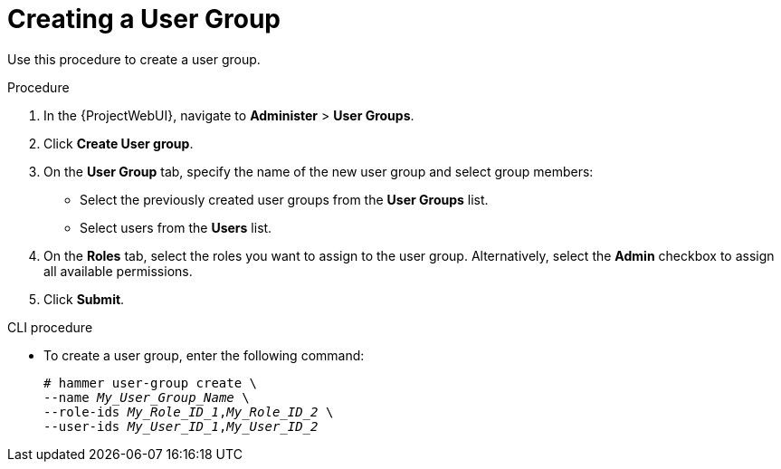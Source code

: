 [id="Creating_a_User_Group_{context}"]
= Creating a User Group

Use this procedure to create a user group.

.Procedure
. In the {ProjectWebUI}, navigate to *Administer* > *User Groups*.
. Click *Create User group*.
. On the *User Group* tab, specify the name of the new user group and select group members:
* Select the previously created user groups from the *User Groups* list.
* Select users from the *Users* list.
. On the *Roles* tab, select the roles you want to assign to the user group.
Alternatively, select the *Admin* checkbox to assign all available permissions.
. Click *Submit*.

.CLI procedure
* To create a user group, enter the following command:
+
[options="nowrap", subs="+quotes,attributes"]
----
# hammer user-group create \
--name _My_User_Group_Name_ \
--role-ids _My_Role_ID_1_,_My_Role_ID_2_ \
--user-ids _My_User_ID_1_,_My_User_ID_2_
----
